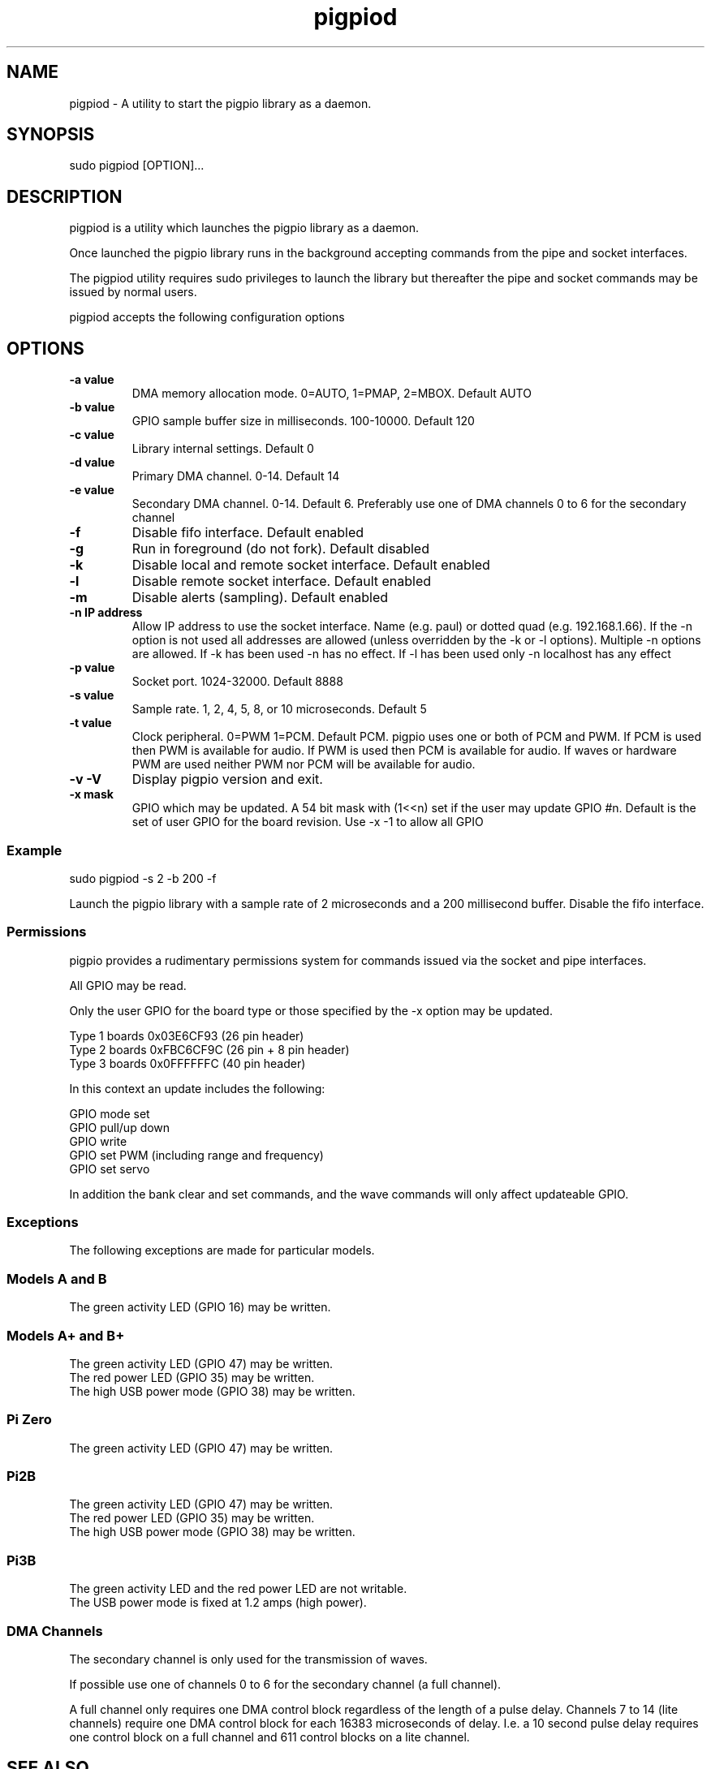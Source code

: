 
." Process this file with
." groff -man -Tascii pigpiod.1
."
.TH pigpiod 1 2012-2018 Linux "pigpio archive"
.SH NAME
pigpiod - A utility to start the pigpio library as a daemon.

.SH SYNOPSIS

sudo pigpiod [OPTION]...
.SH DESCRIPTION


.ad l

.nh
pigpiod is a utility which launches the pigpio library as a daemon.
.br

.br
Once launched the pigpio library runs in the background accepting commands from the pipe and socket interfaces.
.br

.br
The pigpiod utility requires sudo privileges to launch the library but thereafter the pipe and socket commands may be issued by normal users.
.br

.br
pigpiod accepts the following configuration options
.br

.br
.SH OPTIONS

.IP "\fB-a value\fP"
DMA memory allocation mode.
0=AUTO, 1=PMAP, 2=MBOX.
Default AUTO
.
.IP "\fB-b value\fP"
GPIO sample buffer size in milliseconds.
100-10000.
Default 120
.
.IP "\fB-c value\fP"
Library internal settings.
.
Default 0
.
.IP "\fB-d value\fP"
Primary DMA channel.
0-14.
Default 14
.
.IP "\fB-e value\fP"
Secondary DMA channel.
0-14.
Default 6.  Preferably use one of DMA channels 0 to 6 for the secondary channel
.
.IP "\fB-f\fP"
Disable fifo interface.
.
Default enabled
.
.IP "\fB-g\fP"
Run in foreground (do not fork).
.
Default disabled
.
.IP "\fB-k\fP"
Disable local and remote socket interface.
.
Default enabled
.
.IP "\fB-l\fP"
Disable remote socket interface.
.
Default enabled
.
.IP "\fB-m\fP"
Disable alerts (sampling).
.
Default enabled
.
.IP "\fB-n IP address\fP"
Allow IP address to use the socket interface.
Name (e.g. paul) or dotted quad (e.g. 192.168.1.66).
If the -n option is not used all addresses are allowed (unless overridden by the -k or -l options).  Multiple -n options are allowed.  If -k has been used -n has no effect.  If -l has been used only -n localhost has any effect
.
.IP "\fB-p value\fP"
Socket port.
1024-32000.
Default 8888
.
.IP "\fB-s value\fP"
Sample rate.
1, 2, 4, 5, 8, or 10 microseconds.
Default 5
.
.IP "\fB-t value\fP"
Clock peripheral.
0=PWM 1=PCM.
Default PCM.  pigpio uses one or both of PCM and PWM.  If PCM is used then PWM is available for audio.  If PWM is used then PCM is available for audio.  If waves or hardware PWM are used neither PWM nor PCM will be available for audio.
.
.IP "\fB-v -V\fP"
Display pigpio version and exit.
.

.
.IP "\fB-x mask\fP"
GPIO which may be updated.
A 54 bit mask with (1<<n) set if the user may update GPIO #n.
Default is the set of user GPIO for the board revision.  Use -x -1 to allow all GPIO
.
.br

.br
.SS Example
.br

.br

.EX
sudo pigpiod -s 2 -b 200 -f
.br

.EE

.br

.br
Launch the pigpio library with a sample rate of 2 microseconds and a 200 millisecond buffer.  Disable the fifo interface.

.br

.br
.SS Permissions
.br

.br
pigpio provides a rudimentary permissions system for commands issued via the socket and pipe interfaces.

.br

.br
All GPIO may be read.

.br

.br
Only the user GPIO for the board type or those specified by the -x option may be updated.

.br

.br

.EX
Type 1 boards 0x03E6CF93 (26 pin header)
.br
Type 2 boards 0xFBC6CF9C (26 pin + 8 pin header)
.br
Type 3 boards 0x0FFFFFFC (40 pin header)
.br

.EE

.br

.br
In this context an update includes the following:

.br

.br
GPIO mode set
.br
GPIO pull/up down
.br
GPIO write
.br
GPIO set PWM (including range and frequency)
.br
GPIO set servo

.br

.br
In addition the bank clear and set commands, and the wave commands will only
affect updateable GPIO.

.br

.br
.SS Exceptions
.br

.br
The following exceptions are made for particular models.

.br

.br
.SS Models A and B
.br

.br
The green activity LED (GPIO 16) may be written.
.br
.SS Models A+ and B+
.br

.br
The green activity LED (GPIO 47) may be written.
.br
The red power LED (GPIO 35) may be written.
.br
The high USB power mode (GPIO 38) may be written.
.br
.SS Pi Zero
.br

.br
The green activity LED (GPIO 47) may be written.
.br
.SS Pi2B
.br

.br
The green activity LED (GPIO 47) may be written.
.br
The red power LED (GPIO 35) may be written.
.br
The high USB power mode (GPIO 38) may be written.
.br
.SS Pi3B
.br

.br
The green activity LED and the red power LED are not writable.
.br
The USB power mode is fixed at 1.2 amps (high power).
.br

.br

.br
.SS DMA Channels
.br

.br
The secondary channel is only used for the transmission of waves.

.br

.br
If possible use one of channels 0 to 6 for the secondary channel (a full channel).

.br

.br
A full channel only requires one DMA control block regardless of the length of a pulse delay.  Channels 7 to 14 (lite channels) require one DMA control block for each 16383 microseconds of delay.  I.e. a 10 second pulse delay requires one control block on a full channel and 611 control blocks on a lite channel.

.br

.br

.SH SEE ALSO

pig2vcd(1), pigs(1), pigpio(3), pigpiod_if(3), pigpiod_if2(3)
.SH AUTHOR

joan@abyz.me.uk
